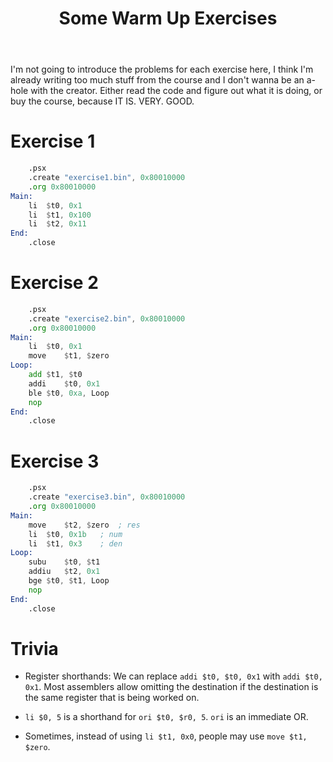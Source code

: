 #+title: Some Warm Up Exercises

I'm not  going to  introduce the problems  for each exercise  here, I  think I'm
already writing too  much stuff from the  course and I don't wanna  be an a-hole
with the creator. Either  read the code and figure out what it  is doing, or buy
the course, because IT IS. VERY. GOOD.

* Exercise 1

#+begin_src asm :tangle exercises/src/exercise1.s
	.psx
	.create "exercise1.bin", 0x80010000
	.org 0x80010000
Main:
	li	$t0, 0x1
	li	$t1, 0x100
	li	$t2, 0x11
End:
	.close
#+end_src

* Exercise 2

#+begin_src asm :tangle exercises/src/exercise2.s
	.psx
	.create "exercise2.bin", 0x80010000
	.org 0x80010000
Main:
	li	$t0, 0x1
	move	$t1, $zero
Loop:
	add	$t1, $t0
	addi	$t0, 0x1
	ble	$t0, 0xa, Loop
	nop
End:
	.close
#+end_src

* Exercise 3

#+begin_src asm :tangle exercises/src/exercise3.s
	.psx
	.create "exercise3.bin", 0x80010000
	.org 0x80010000
Main:
	move	$t2, $zero	; res
	li	$t0, 0x1b	; num
	li	$t1, 0x3	; den
Loop:
	subu	$t0, $t1
	addiu	$t2, 0x1
	bge	$t0, $t1, Loop
	nop
End:
	.close
#+end_src

* Trivia

- Register shorthands: We can replace ~addi $t0, $t0, 0x1~ with ~addi $t0, 0x1~.
  Most assemblers allow omitting the destination  if the destination is the same
  register that is being worked on.

- ~li $0, 5~ is a shorthand for ~ori $t0, $r0, 5~.
  ~ori~ is an immediate OR.

- Sometimes, instead of using ~li $t1, 0x0~, people may use ~move $t1, $zero~.
  
